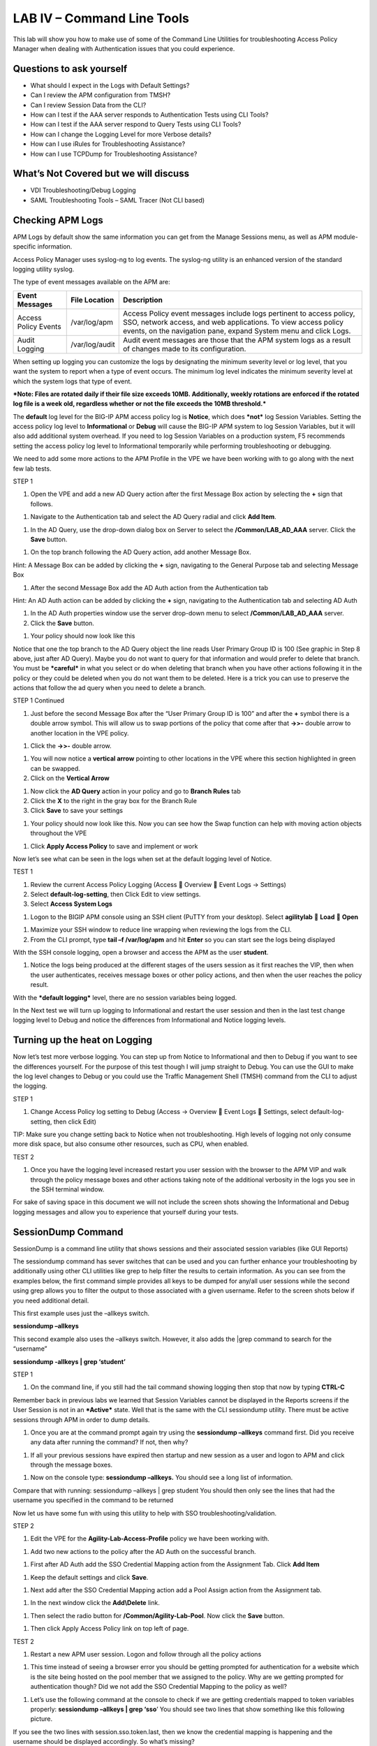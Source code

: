 LAB IV – Command Line Tools
===========================

This lab will show you how to make use of some of the Command Line
Utilities for troubleshooting Access Policy Manager when dealing with
Authentication issues that you could experience.

Questions to ask yourself
-------------------------

-  What should I expect in the Logs with Default Settings?

-  Can I review the APM configuration from TMSH?

-  Can I review Session Data from the CLI?

-  How can I test if the AAA server responds to Authentication Tests
   using CLI Tools?

-  How can I test if the AAA server respond to Query Tests using CLI
   Tools?

-  How can I change the Logging Level for more Verbose details?

-  How can I use iRules for Troubleshooting Assistance?

-  How can I use TCPDump for Troubleshooting Assistance?

What’s Not Covered but we will discuss
--------------------------------------

-  VDI Troubleshooting/Debug Logging

-  SAML Troubleshooting Tools – SAML Tracer (Not CLI based)

Checking APM Logs
-----------------

APM Logs by default show the same information you can get from the
Manage Sessions menu, as well as APM module-specific information.

Access Policy Manager uses syslog-ng to log events. The syslog-ng
utility is an enhanced version of the standard logging utility syslog.

The type of event messages available on the APM are:

+------------------------+------------------+-------------------------------------------------------------------------------------------------------------------------------------------------------------------------------------------------------------+
| Event Messages         | File Location    | Description                                                                                                                                                                                                 |
+========================+==================+=============================================================================================================================================================================================================+
| Access Policy Events   | /var/log/apm     | Access Policy event messages include logs pertinent to access policy, SSO, network access, and web applications. To view access policy events, on the navigation pane, expand System menu and click Logs.   |
+------------------------+------------------+-------------------------------------------------------------------------------------------------------------------------------------------------------------------------------------------------------------+
| Audit Logging          | /var/log/audit   | Audit event messages are those that the APM system logs as a result of changes made to its configuration.                                                                                                   |
+------------------------+------------------+-------------------------------------------------------------------------------------------------------------------------------------------------------------------------------------------------------------+

When setting up logging you can customize the logs by designating the
minimum severity level or log level, that you want the system to report
when a type of event occurs. The minimum log level indicates the minimum
severity level at which the system logs that type of event.

***Note: Files are rotated daily if their file size exceeds 10MB.
Additionally, weekly rotations are enforced if the rotated log file is a
week old, regardless whether or not the file exceeds the 10MB
threshold.***

The **default** log level for the BIG-IP APM access policy log is
**Notice**, which does ***not*** log Session Variables. Setting the
access policy log level to **Informational** or **Debug** will cause the
BIG-IP APM system to log Session Variables, but it will also add
additional system overhead. If you need to log Session Variables on a
production system, F5 recommends setting the access policy log level to
Informational temporarily while performing troubleshooting or debugging.

We need to add some more actions to the APM Profile in the VPE we have
been working with to go along with the next few lab tests.

STEP 1

|image130|

1. Open the VPE and add a new AD Query action after the first Message
   Box action by selecting the **+** sign that follows.

|image131|

1. Navigate to the Authentication tab and select the AD Query radial and
   click **Add Item**.

|image132|

1. In the AD Query, use the drop-down dialog box on Server to select the
   **/Common/LAB\_AD\_AAA** server. Click the **Save** button.

|image133|

1. On the top branch following the AD Query action, add another Message
   Box.

Hint: A Message Box can be added by clicking the **+** sign, navigating
to the General Purpose tab and selecting Message Box

|image134|

1. After the second Message Box add the AD Auth action from the
   Authentication tab

Hint: An AD Auth action can be added by clicking the **+** sign,
navigating to the Authentication tab and selecting AD Auth

|image135|

1. In the AD Auth properties window use the server drop-down menu to
   select **/Common/LAB\_AD\_AAA** server.

2. Click the **Save** button.

|image136|

1. Your policy should now look like this

Notice that one the top branch to the AD Query object the line reads
User Primary Group ID is 100 (See graphic in Step 8 above, just after AD
Query). Maybe you do not want to query for that information and would
prefer to delete that branch. You must be ***careful*** in what you
select or do when deleting that branch when you have other actions
following it in the policy or they could be deleted when you do not want
them to be deleted. Here is a trick you can use to preserve the actions
that follow the ad query when you need to delete a branch.

STEP 1 Continued

|image137|

1. Just before the second Message Box after the “User Primary Group ID
   is 100” and after the **+** symbol there is a double arrow symbol.
   This will allow us to swap portions of the policy that come after
   that **->>-** double arrow to another location in the VPE policy.

|image138|

1. Click the **->>-** double arrow.

|image139|

1. You will now notice a **vertical arrow** pointing to other locations
   in the VPE where this section highlighted in green can be swapped.

2. Click on the **Vertical Arrow**

|image140|

1. Now click the **AD Query** action in your policy and go to **Branch
   Rules** tab

2. Click the **X** to the right in the gray box for the Branch Rule

3. Click **Save** to save your settings

|image141|

1. Your policy should now look like this. Now you can see how the Swap
   function can help with moving action objects throughout the VPE

|image142|

1. Click **Apply Access Policy** to save and implement or work

Now let’s see what can be seen in the logs when set at the default
logging level of Notice.

TEST 1

|image143|\ |image144|\ |image145|

1. Review the current Access Policy Logging (Access  Overview  Event
   Logs -> Settings)

2. Select **default-log-setting**, then Click Edit to view settings.

3. Select **Access System Logs**

|image146|

1. Logon to the BIGIP APM console using an SSH client (PuTTY from your
   desktop). Select **agilitylab**  **Load**  **Open**

|image147|

1. Maximize your SSH window to reduce line wrapping when reviewing the
   logs from the CLI.

2. From the CLI prompt, type **tail –f /var/log/apm** and hit **Enter**
   so you can start see the logs being displayed

|image148|

With the SSH console logging, open a browser and access the APM as the
user **student**.

|image149|

1. Notice the logs being produced at the different stages of the users
   session as it first reaches the VIP, then when the user
   authenticates, receives message boxes or other policy actions, and
   then when the user reaches the policy result.

With the ***default logging*** level, there are no session variables
being logged.

In the Next test we will turn up logging to Informational and restart
the user session and then in the last test change logging level to Debug
and notice the differences from Informational and Notice logging levels.

Turning up the heat on Logging
------------------------------

Now let’s test more verbose logging. You can step up from Notice to
Informational and then to Debug if you want to see the differences
yourself. For the purpose of this test though I will jump straight to
Debug. You can use the GUI to make the log level changes to Debug or you
could use the Traffic Management Shell (TMSH) command from the CLI to
adjust the logging.

STEP 1

|image150|

1. Change Access Policy log setting to Debug (Access -> Overview  Event
   Logs  Settings, select default-log-setting, then click Edit)

TIP: Make sure you change setting back to Notice when not
troubleshooting. High levels of logging not only consume more disk
space, but also consume other resources, such as CPU, when enabled.

TEST 2

|image151|

1. Once you have the logging level increased restart you user session
   with the browser to the APM VIP and walk through the policy message
   boxes and other actions taking note of the additional verbosity in
   the logs you see in the SSH terminal window.

For sake of saving space in this document we will not include the screen
shots showing the Informational and Debug logging messages and allow you
to experience that yourself during your tests.

SessionDump Command
-------------------

SessionDump is a command line utility that shows sessions and their
associated session variables (like GUI Reports)

The sessiondump command has sever switches that can be used and you can
further enhance your troubleshooting by additionally using other CLI
utilities like grep to help filter the results to certain information.
As you can see from the examples below, the first command simple
provides all keys to be dumped for any/all user sessions while the
second using grep allows you to filter the output to those associated
with a given username. Refer to the screen shots below if you need
additional detail.

|image152|

This first example uses just the –allkeys switch.

**sessiondump –allkeys**

|image153|

This second example also uses the –allkeys switch. However, it also adds
the \|grep command to search for the “username”

**sessiondump -allkeys \| grep ‘student’**

STEP 1

|image154|

1. On the command line, if you still had the tail command showing
   logging then stop that now by typing **CTRL-C**

|image155|

Remember back in previous labs we learned that Session Variables cannot
be displayed in the Reports screens if the User Session is not in an
***Active*** state. Well that is the same with the CLI sessiondump
utility. There must be active sessions through APM in order to dump
details.

1. Once you are at the command prompt again try using the **sessiondump
   –allkeys** command first. Did you receive any data after running the
   command? If not, then why?

|image156|

1. If all your previous sessions have expired then startup and new
   session as a user and logon to APM and click through the message
   boxes.

|image157|

1. Now on the console type: **sessiondump –allkeys.** You should see a
   long list of information.

|image158|

Compare that with running: sessiondump –allkeys \| grep student You
should then only see the lines that had the username you specified in
the command to be returned

Now let us have some fun with using this utility to help with SSO
troubleshooting/validation.

STEP 2

|image159|

1. Edit the VPE for the **Agility-Lab-Access-Profile** policy we have
   been working with.

|image160|

1. Add two new actions to the policy after the AD Auth on the successful
   branch.

|image161|

1. First after AD Auth add the SSO Credential Mapping action from the
   Assignment Tab. Click **Add Item**

|image162|

1. Keep the default settings and click **Save**.

|image163|

1. Next add after the SSO Credential Mapping action add a Pool Assign
   action from the Assignment tab.

|image164|

1. In the next window click the **Add\\Delete** link.

|image165|

1. Then select the radio button for **/Common/Agility-Lab-Pool**. Now
   click the **Save** button.

|image166|

1. Then click Apply Access Policy link on top left of page.

TEST 2

|image167|

1. Restart a new APM user session. Logon and follow through all the
   policy actions

|image168|

1. This time instead of seeing a browser error you should be getting
   prompted for authentication for a website which is the site being
   hosted on the pool member that we assigned to the policy. Why are we
   getting prompted for authentication though? Did we not add the SSO
   Credential Mapping to the policy as well?

|image169|

1. Let’s use the following command at the console to check if we are
   getting credentials mapped to token variables properly: **sessiondump
   –allkeys \| grep ‘sso**\ ’ You should see two lines that show
   something like this following picture.

If you see the two lines with session.sso.token.last, then we know the
credential mapping is happening and the username should be displayed
accordingly. So what’s missing?

STEPS

|image170|

1. Next go to the Access Policy menu, click on Access ->
   Profiles/Policies -> Access Profiles (Per-Session Policies) .

|image171|

1. In the list of access profiles, click the NAME of your access
   profile, **Agility-LAB-Access-Profile**

|image172|

1. When this page opens, look at the top, there are four tabs, click the
   **SSO / Auth Domains** tab

|image173|

1. On this page, use the drop down menu on the SSO Configuration row to
   select **Agility\_Lab\_SSO\_NTLM**. Then click Update

|image174|

1. Then click **Apply Access Policy** on the top left of the page and
   apply the policy on the next page.

TEST 3

|image175|

1. Restart your user session again to the VIP and logon and click
   through the actions.

If necessary, you can kill your existing session by navigating to Access
Policy  Manage Sessions, then select the user/session and Click Kill
Selected Sessions

|image176|

1. Now what do you see when the policy has completed? Are you seeing the
   web application without being prompted for an additional logon prompt
   from the application? If so, then you were successful.

ADTest Tool
-----------

In this section we will get familiar with anther CLI utility to assist
in verifying proper authentication and query capabilities to an Active
Directory domain. We need to prepare for this lab by making a quick
change to the BIGIP’s configuration.

STEP 1

|image177|

1. Navigate to System  Configuration  Device  DNS

2. Highlight **10.128.10.100** in the DNS Lookup Server List and click
   **Delete**.

3. Also highlight and **Delete** the DNS Search Domain List of
   **agilitylab.com**

4. Click the **Update** button.

The **/usr/local/bin/adtest** utility is a test tool for APM's Active
Directory Module

+---------------------------------------------------------------------+--------------+
| tYPICAL USAGE                                                       |              |
+=====================================================================+==============+
| Auth Test with Administrative username & password (not necessary)   | |image178|   |
+---------------------------------------------------------------------+--------------+
| Auth Test without just username and password                        | |image179|   |
+---------------------------------------------------------------------+--------------+
| Query Test With Administrative username and password                | |image180|   |
+---------------------------------------------------------------------+--------------+

The ADTest tool can help point out potential issues with a BIG-IP’s
configuration or interoperability issues on the server’s side.

+----------------------------------------------------------------------------------------------------------------------------------------------------------------------------------------------------------------------------------------------------------------+------------------------------------------------------------------------------------------+
| cOMMON ERRORS                                                                                                                                                                                                                                                  |                                                                                          |
+================================================================================================================================================================================================================================================================+==========================================================================================+
| ERROR: query with '(sAMAccountName=student)' failed in krb5\_get\_init\_creds\_password(): Preauthentication failed, principal name: administrator@agilitylab.com (-1765328360)                                                                                | The cause of this is simply failed administrative credentials while attempting a query   |
|                                                                                                                                                                                                                                                                |                                                                                          |
| **Test done: total tests: 1, success=0, failure=1**                                                                                                                                                                                                            |                                                                                          |
+----------------------------------------------------------------------------------------------------------------------------------------------------------------------------------------------------------------------------------------------------------------+------------------------------------------------------------------------------------------+
| ERROR: query with '(sAMAccountName=student)' failed in ldap\_sasl\_interactive\_bind\_s(): Local error, SASL(-1): generic failure: GSSAPI Error: Unspecified GSS failure. Minor code may provide more information (Cannot find KDC for requested realm) (-2)   | The cause of this is typically failed DNS resolution                                     |
|                                                                                                                                                                                                                                                                |                                                                                          |
| **Test done: total tests: 1, success=0, failure=1**                                                                                                                                                                                                            |                                                                                          |
+----------------------------------------------------------------------------------------------------------------------------------------------------------------------------------------------------------------------------------------------------------------+------------------------------------------------------------------------------------------+

Refer to the screen shots below if you need additional information
regarding the options of ADTest.

|image181|

Test 1

|image182|

1. Try logging on to the VIP as a user again after removing the DNS
   entries. You will notice that your logon will likely fail and you
   will receive the following screen.

|image183|

1. Review the session details for this logon session in reports or
   manage sessions. As we can see from the session details the AD Query
   is failing as well as AD Auth

|image184|

1. Now we can test from the console. Open a console/ssh session. Using
   the following command let us first test authentication using the
   ADtest utility. **adtest -t auth -r "agilitylab.com" -u student -w
   password**. What result did you get with that test?

|image185|

1. Now let’s try a query test. **adtest -t query -r "agilitylab.com" -A
   Administrator -W adminpass -u student -w password**. What result was
   returned?

|image186|

1. Go back to the DNS Settings section and re-add the DNS server IP and
   domain. Then re-test the Auth and Query using the ADtest utility.

iRules Logging Assistance
-------------------------

As many know one of the most useful features of F5 BIGIP TMOS is the
flexibility provided by iRules.

With APM and iRules you can accomplish many things, in fact you can now
use iRules to create APM sessions. We are not going to go over that here
however for the purpose of how iRules can be used for troubleshooting we
will provide some highlights.

Often you can run into problems wherein an application single sign-on is
not being processed and completing as it should. What happens as a
result of the initial setup not working im/_statictely is that many people
start second guessing what is happening as traffic passes from the
clients browser, to the front client side of the BIGIP VIP, then what F5
VIP is actually able to SEE, next What does LTM see, APM see, what is
being passed along the way at each stage of the transaction through the
BIGIP, and of course what does the BIGIP APM then forward to the Backend
Server Application and How does that Backend Server Application respond?
Fortunately, iRules can be very beneficial in this process to collect
and subsequently log specific data at each stage which greatly enhances
the troubleshooting capabilities.

We all know that TCPDump can be your friend in capturing data to analyze
however at times the application workflows between client f5 and server
and encryption along the way can hamper what TCPDump could capture for
analysis. Another issue with TCPDump is that is captures a lot of data
that then needs to be analyzed. Granted TCPDump provides a filtering
capability to weed through that extra data however when you compare it
to using some targeted iRules to collect APM session variables and data
to be output to logs it makes it easier to review the application flow
more specific to the steps you are trying to validate.

By default, APM in the current code release automatically secures that
variables that are entered into the logon page on APM. Furthermore, the
password is hidden from the reports screen session variable view and
hidden from the database. Yet there are times when the Admin of the APM
may need to have access to the decrypted password to either verify that
the correct information is being keyed by user, received by APM and sent
from APM to servers. Fortunately, there is a way using an iRule to do
just this for our troubleshooting purpose.

TEST 1

1.  First open a console session to the BIGIP.

2.  From the command prompt type: **tail –f /var/log/ltm**

3.  Hit the enter key several times to move the text on the screen up to
    the top so you have a clear screen to start reviewing log data
    during this test.

4.  Now open a browser and access the APM VIP and logon as a user.

5.  When you reach the end of your APM policy take a look at the console
    session and note whether or not the logs provide any details about
    the username or password you just used to logon to APM.

6.  Now in another browser open the APM Admin GUI.

7.  Go to the reports screen and run the All Sessions Report.

8.  Open the Session Variables link for the current session you have
    just started as the user.

9.  Navigate down to the SSO folder and expand it.

10. Review the SSO Token Username and verify it displays the username
    you entered.

11. Review the SSO Token Password and verify it displays the password
    you entered. Or can you?

12. No, you cannot because it is obscured by default.

Next, we will implement an iRule to assist the Admin in verifying what
password is being entered by the user.

An iRule has been created already and supplied for you so you won’t need
to create it yourself you only need to apply it to the Virtual Server
under the Resources Tab.

STEP 2

1. Open the properties for the Virtual Server.

2. Click the resources Tab.

3. In the iRules section, click the Manage button.

4. In the right-side box scroll down to find the iRule named
   **Agility-201-Troubleshooting**

5. Highlight the iRule and click the arrow button to move it to the left
   box.

6. Click the finished button.

TEST 2

1. Navigate to Manage Sessions and Kill all existing sessions.

2. In the console screen, hit the enter key several times to move any
   existing output up to the top of the window, then enter the following
   command **tail –F /var/log/ltm**

3. In the browser for user session testing, restart the session back to
   the APM VIP and logon with your username and password.

4. Click through to the end of the policy.

5. Now go back to the console session and review the log messages.

6. Do you see the username you entered in the logon page?

7. Do you see the password you entered in the logon page? If you
   answered yes then you were successful. Congratulations!

TCPDump Troubleshooting Assistance
----------------------------------

Beginning in BIG-IP 11.2.0, you can use the “\ **p**\ ” interface
modifier with the “\ **p**\ ” modifier to capture traffic with TMM
information for a specific flow, and its related peer flow. The
“\ **p**\ ” modifier allows you to capture a specific traffic flow
through the BIG-IP system from end to end, even when the configuration
uses a Secure Network Address Translation (SNAT) or OneConnect. For
example, the following command searches for traffic to or from client
**10.128.10.100** on interface **0.0**:

**tcpdump -ni 0.0:nnnp -s0 -c 100000 -w /var/tmp/capture.dmp host
10.128.10.100**

Once **tcpdump** identifies a related flow, the flow is marked in TMM,
and every subsequent packet in the flow (on both sides of the BIG-IP
system) is written to the capture file.

.. |image130| image:: /_static/image143.png
   :width: 5.30000in
   :height: 1.16923in
.. |image131| image:: /_static/image145.png
   :width: 5.30972in
   :height: 4.63194in
.. |image132| image:: /_static/image147.png
   :width: 5.30972in
   :height: 6.07083in
.. |image133| image:: /_static/image148.png
   :width: 5.30000in
   :height: 1.12308in
.. |image134| image:: /_static/image149.png
   :width: 5.30000in
   :height: 0.93846in
.. |image135| image:: /_static/image150.png
   :width: 5.29570in
   :height: 3.03125in
.. |image136| image:: /_static/image151.png
   :width: 5.30000in
   :height: 0.98462in
.. |image137| image:: /_static/image152.png
   :width: 5.30000in
   :height: 0.98025in
.. |image138| image:: /_static/image153.png
   :width: 5.30000in
   :height: 0.90810in
.. |image139| image:: /_static/image154.png
   :width: 5.30000in
   :height: 1.37069in
.. |image140| image:: /_static/image155.png
   :width: 5.30000in
   :height: 1.09365in
.. |image141| image:: /_static/image156.png
   :width: 5.30000in
   :height: 0.91667in
.. |image142| image:: /_static/image157.png
   :width: 5.30000in
   :height: 0.62207in
.. |image143| image:: /_static/image158.png
   :width: 5.30972in
   :height: 2.10556in
.. |image144| image:: /_static/image159.png
   :width: 5.30972in
   :height: 1.06944in
.. |image145| image:: /_static/image160.png
   :width: 5.30972in
   :height: 4.00625in
.. |image146| image:: /_static/image34.png
   :width: 5.30000in
   :height: 5.20239in
.. |image147| image:: /_static/image162.png
   :width: 5.30000in
   :height: 1.79246in
.. |image148| image:: /_static/image62.png
   :width: 5.20855in
   :height: 3.44792in
.. |image149| image:: /_static/image163.png
   :width: 5.30650in
   :height: 2.30208in
.. |image150| image:: /_static/image165.png
   :width: 5.30972in
   :height: 3.97778in
.. |image151| image:: /_static/image166.png
   :width: 5.30874in
   :height: 2.17708in
.. |image152| image:: /_static/image167.png
   :width: 5.36458in
   :height: 5.70163in
.. |image153| image:: /_static/image168.png
   :width: 5.30000in
   :height: 1.03609in
.. |image154| image:: /_static/image169.png
   :width: 5.30000in
   :height: 0.62673in
.. |image155| image:: /_static/image170.png
   :width: 5.30000in
   :height: 0.44278in
.. |image156| image:: /_static/image171.png
   :width: 5.30863in
   :height: 2.36458in
.. |image157| image:: /_static/image167.png
   :width: 5.30000in
   :height: 5.63299in
.. |image158| image:: /_static/image172.png
   :width: 5.30000in
   :height: 1.03018in
.. |image159| image:: /_static/image173.png
   :width: 5.30000in
   :height: 0.84903in
.. |image160| image:: /_static/image174.png
   :width: 5.30000in
   :height: 0.93630in
.. |image161| image:: /_static/image175.png
   :width: 5.35417in
   :height: 3.94587in
.. |image162| image:: /_static/image176.png
   :width: 5.28105in
   :height: 2.06250in
.. |image163| image:: /_static/image177.png
   :width: 5.33333in
   :height: 4.00000in
.. |image164| image:: /_static/image178.png
   :width: 5.30000in
   :height: 1.08922in
.. |image165| image:: /_static/image179.png
   :width: 5.30000in
   :height: 1.44665in
.. |image166| image:: /_static/image180.png
   :width: 5.30000in
   :height: 0.62353in
.. |image167| image:: /_static/image171.png
   :width: 5.31250in
   :height: 2.36631in
.. |image168| image:: /_static/image181.png
   :width: 5.30000in
   :height: 3.32850in
.. |image169| image:: /_static/image182.png
   :width: 5.30000in
   :height: 0.66085in
.. |image170| image:: /_static/image47.png
   :width: 5.30972in
   :height: 1.95069in
.. |image171| image:: /_static/image184.png
   :width: 5.30972in
   :height: 1.00139in
.. |image172| image:: /_static/image186.png
   :width: 5.30972in
   :height: 2.29722in
.. |image173| image:: /_static/image188.png
   :width: 5.30972in
   :height: 2.81458in
.. |image174| image:: /_static/image189.png
   :width: 5.30000in
   :height: 0.65717in
.. |image175| image:: /_static/image171.png
   :width: 5.33201in
   :height: 2.37500in
.. |image176| image:: /_static/image190.png
   :width: 5.30000in
   :height: 3.00185in
.. |image177| image:: /_static/image191.png
   :width: 4.73405in
   :height: 7.02083in
.. |image178| image:: /_static/image192.png
   :width: 4.19722in
   :height: 0.55208in
.. |image179| image:: /_static/image193.png
   :width: 4.20764in
   :height: 0.53125in
.. |image180| image:: /_static/image194.png
   :width: 4.16597in
   :height: 0.51042in
.. |image181| image:: /_static/image195.png
   :width: 7.12500in
   :height: 3.23000in
.. |image182| image:: /_static/image196.png
   :width: 2.70833in
   :height: 3.44092in
.. |image183| image:: /_static/image197.png
   :width: 5.30000in
   :height: 1.98962in
.. |image184| image:: /_static/image198.png
   :width: 5.30000in
   :height: 0.45050in
.. |image185| image:: /_static/image199.png
   :width: 5.30000in
   :height: 0.43945in
.. |image186| image:: /_static/image200.png
   :width: 5.31250in
   :height: 7.78721in

